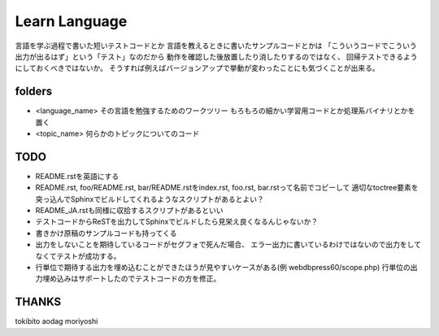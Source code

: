 ================
 Learn Language
================

言語を学ぶ過程で書いた短いテストコードとか
言語を教えるときに書いたサンプルコードとかは
「こういうコードでこういう出力が出るはず」という「テスト」なのだから
動作を確認した後放置したり消したりするのではなく、
回帰テストできるようにしておくべきではないか。
そうすれば例えばバージョンアップで挙動が変わったことにも気づくことが出来る。


folders
=======

- <language_name>
  その言語を勉強するためのワークツリー
  もろもろの細かい学習用コードとか処理系バイナリとかを置く

- <topic_name>
  何らかのトピックについてのコード

TODO
====

- README.rstを英語にする
- README.rst, foo/README.rst, bar/README.rstをindex.rst, foo.rst, bar.rstって名前でコピーして
  適切なtoctree要素を突っ込んでSphinxでビルドしてくれるようなスクリプトがあるとよい？
- README_JA.rstも同様に収拾するスクリプトがあるといい
- テストコードからReSTを出力してSphinxでビルドしたら見栄え良くなるんじゃないか？

- 書きかけ原稿のサンプルコードも持ってくる
- 出力をしないことを期待しているコードがセグフォで死んだ場合、
  エラー出力に書いているわけではないので出力をしてなくてテストが成功する。
- 行単位で期待する出力を埋め込むことができたほうが見やすいケースがある(例 webdbpress60/scope.php)
  行単位の出力埋め込みはサポートしたのでテストコードの方を修正。

THANKS
======

tokibito
aodag
moriyoshi


